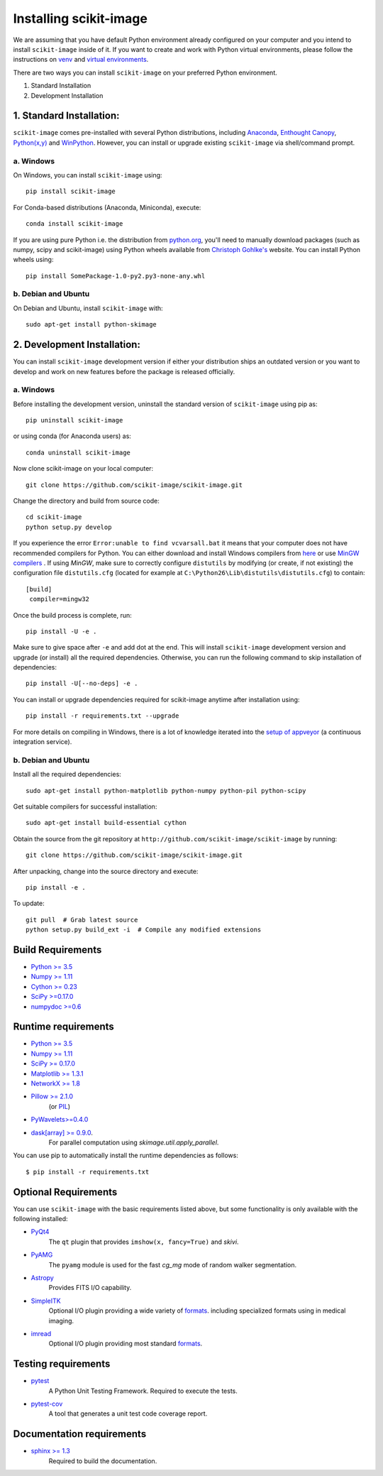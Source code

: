 Installing scikit-image
=======================

We are assuming that you have default Python environment already configured on
your computer and you intend to install ``scikit-image`` inside of it. If you
want to create and work with Python virtual environments, please follow the
instructions on `venv`_ and `virtual environments`_.

There are two ways you can install ``scikit-image`` on your preferred Python
environment.

1. Standard Installation
2. Development Installation

1. Standard Installation:
-------------------------

``scikit-image`` comes pre-installed with several Python distributions,
including Anaconda_, `Enthought Canopy`_, `Python(x,y)`_ and `WinPython`_.
However, you can install or upgrade existing ``scikit-image`` via
shell/command prompt.

a. Windows
``````````

On Windows, you can install ``scikit-image`` using::

    pip install scikit-image

For Conda-based distributions (Anaconda, Miniconda), execute::

    conda install scikit-image

If you are using pure Python i.e. the distribution from python.org_, you'll
need to manually download packages (such as numpy, scipy and scikit-image)
using Python wheels available from `Christoph Gohlke's`_ website.
You can install Python wheels using::

    pip install SomePackage-1.0-py2.py3-none-any.whl

.. _Anaconda: https://store.continuum.io/cshop/anaconda/
.. _Enthought Canopy: https://www.enthought.com/products/canopy/
.. _Python(x,y): http://python-xy.github.io/
.. _WinPython: https://winpython.github.io/

b. Debian and Ubuntu
````````````````````

On Debian and Ubuntu, install ``scikit-image`` with::

  sudo apt-get install python-skimage

2. Development Installation:
----------------------------

You can install ``scikit-image`` development version if either your
distribution ships an outdated version or you want to develop and work on new
features before the package is released officially.

a. Windows
``````````

Before installing the development version, uninstall the standard version of
``scikit-image`` using pip as::

  pip uninstall scikit-image

or using conda (for Anaconda users) as::

  conda uninstall scikit-image

Now clone scikit-image on your local computer::

  git clone https://github.com/scikit-image/scikit-image.git

Change the directory and build from source code::

  cd scikit-image
  python setup.py develop

If you experience the error ``Error:unable to find vcvarsall.bat`` it means
that your computer does not have recommended compilers for Python. You can
either download and install Windows compilers from `here`_  or use
`MinGW compilers`_ . If using `MinGW`, make sure to correctly configure
``distutils`` by modifying (or create, if not existing) the configuration file
``distutils.cfg`` (located for example at
``C:\Python26\Lib\distutils\distutils.cfg``) to contain::

  [build]
   compiler=mingw32

Once the build process is complete, run::

   pip install -U -e .

Make sure to give space after ``-e`` and add dot at the end. This will install
``scikit-image`` development version and upgrade (or install) all the required
dependencies. Otherwise, you can run the following command to skip installation
of dependencies::

   pip install -U[--no-deps] -e .

You can install or upgrade dependencies required for scikit-image anytime after
installation using::

   pip install -r requirements.txt --upgrade

For more details on compiling in Windows, there is a lot of knowledge iterated
into the `setup of appveyor`_ (a continuous integration service).

.. _miniconda: http://conda.pydata.org/miniconda.html
.. _python.org: http://python.org/
.. _Christoph Gohlke's: http://www.lfd.uci.edu/~gohlke/pythonlibs/
.. _setup of appveyor: https://github.com/scikit-image/scikit-image/blob/master/.appveyor.yml
.. _here: https://wiki.python.org/moin/WindowsCompilers#Microsoft_Visual_C.2B-.2B-_14.0_standalone:_Visual_C.2B-.2B-_Build_Tools_2015_.28x86.2C_x64.2C_ARM.29
.. _venv: https://docs.python.org/3/library/venv.html
.. _virtual environments: http://docs.python-guide.org/en/latest/dev/virtualenvs/
.. _MinGW compilers: http://www.mingw.org/wiki/howto_install_the_mingw_gcc_compiler_suite

b. Debian and Ubuntu
````````````````````

Install all the required dependencies::

  sudo apt-get install python-matplotlib python-numpy python-pil python-scipy

Get suitable compilers for successful installation::

  sudo apt-get install build-essential cython

Obtain the source from the git repository at
``http://github.com/scikit-image/scikit-image`` by running::

  git clone https://github.com/scikit-image/scikit-image.git

After unpacking, change into the source directory and execute::

  pip install -e .

To update::

  git pull  # Grab latest source
  python setup.py build_ext -i  # Compile any modified extensions

Build Requirements
------------------

* `Python >= 3.5 <http://python.org>`__
* `Numpy >= 1.11 <http://numpy.scipy.org/>`__
* `Cython >= 0.23 <http://www.cython.org/>`__
* `SciPy >=0.17.0 <http://scipy.org>`__
* `numpydoc >=0.6 <https://github.com/numpy/numpydoc>`__

Runtime requirements
--------------------

* `Python >= 3.5 <http://python.org>`__
* `Numpy >= 1.11 <http://numpy.scipy.org/>`__
* `SciPy >= 0.17.0 <http://scipy.org>`__
* `Matplotlib >= 1.3.1 <http://matplotlib.sf.net>`__
* `NetworkX >= 1.8 <https://networkx.github.io>`__
* `Pillow >= 2.1.0 <https://pypi.python.org/pypi/Pillow>`__
    (or `PIL <http://www.pythonware.com/products/pil/>`__)
* `PyWavelets>=0.4.0 <https://pypi.python.org/pypi/PyWavelets/>`__
* `dask[array] >= 0.9.0 <http://dask.pydata.org/en/latest/>`__.
    For parallel computation using `skimage.util.apply_parallel`.

You can use pip to automatically install the runtime dependencies as follows::

    $ pip install -r requirements.txt

Optional Requirements
---------------------

You can use ``scikit-image`` with the basic requirements listed above, but some
functionality is only available with the following installed:

* `PyQt4 <http://wiki.python.org/moin/PyQt>`__
    The ``qt`` plugin that provides ``imshow(x, fancy=True)`` and `skivi`.

* `PyAMG <http://pyamg.org/>`__
    The ``pyamg`` module is used for the fast `cg_mg` mode of random
    walker segmentation.

* `Astropy <http://www.astropy.org>`__
    Provides FITS I/O capability.

* `SimpleITK <http://www.simpleitk.org/>`__
    Optional I/O plugin providing a wide variety of `formats <http://www.itk.org/Wiki/ITK_File_Formats>`__.
    including specialized formats using in medical imaging.

* `imread <http://pythonhosted.org/imread/>`__
    Optional I/O plugin providing most standard `formats <http://pythonhosted.org//imread/formats.html>`__.

Testing requirements
--------------------

* `pytest <http://doc.pytest.org/en/latest/>`__
    A Python Unit Testing Framework. Required to execute the tests.
* `pytest-cov <http://pytest-cov.readthedocs.io/en/latest/>`__
    A tool that generates a unit test code coverage report.

Documentation requirements
--------------------------

* `sphinx >= 1.3 <http://sphinx-doc.org/>`_
    Required to build the documentation.
